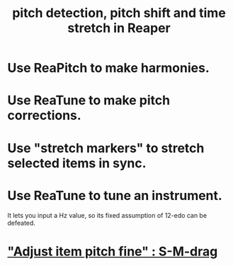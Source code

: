:PROPERTIES:
:ID:       1e56abb2-a473-4c78-b555-c8ae8cc42528
:END:
#+title: pitch detection, pitch shift and time stretch in Reaper
* Use ReaPitch to make harmonies.
* Use ReaTune to make pitch corrections.
* Use "stretch markers" to stretch selected items in sync.
* Use ReaTune to tune an instrument.
  It lets you input a Hz value,
  so its fixed assumption of 12-edo can be defeated.
* [[id:5ccfd0db-f054-48c6-ab8b-69100dcad02e]["Adjust item pitch fine" : S-M-drag]]
